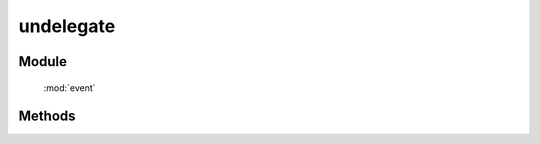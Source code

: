 ﻿.. currentmodule:: event

undelegate
=================================



Module
-----------------------------------------------

  :mod:`event`

Methods
-----------------------------------------------

.. function::  undelegate

    | void **undelegate** ( selector ,  eventType [ , filter , fn  , scope ] )
    | 为符合匹配的 dom 节点的相应事件去除事件处理器
    
    :param string|HTMLCollection|Array<HTMLElement> selector: 字符串格式参见 :ref:`KISSY selector <dom-selector>`
    :param string eventType: 包含一个或多个事件名称的字符串, 多个事件名以空格分开
    :param string filter: 可参见 :func:`dom.filter <dom.filter>` 的 filter 参数
    :param function(eventObject) fn: 当事件触发时的回调函数
    :param object scope: 回调函数的 this 值. 如果不指定默认为绑定事件的当前元素


    详细使用方法请参看 :ref:`delegate <event-delegate>`

    .. note::

        和 :func:`Event.detach <event.detach>` 一样, 如果移除特定的委托事件处理器必须保证参数和调用 delegate 时保持一致.